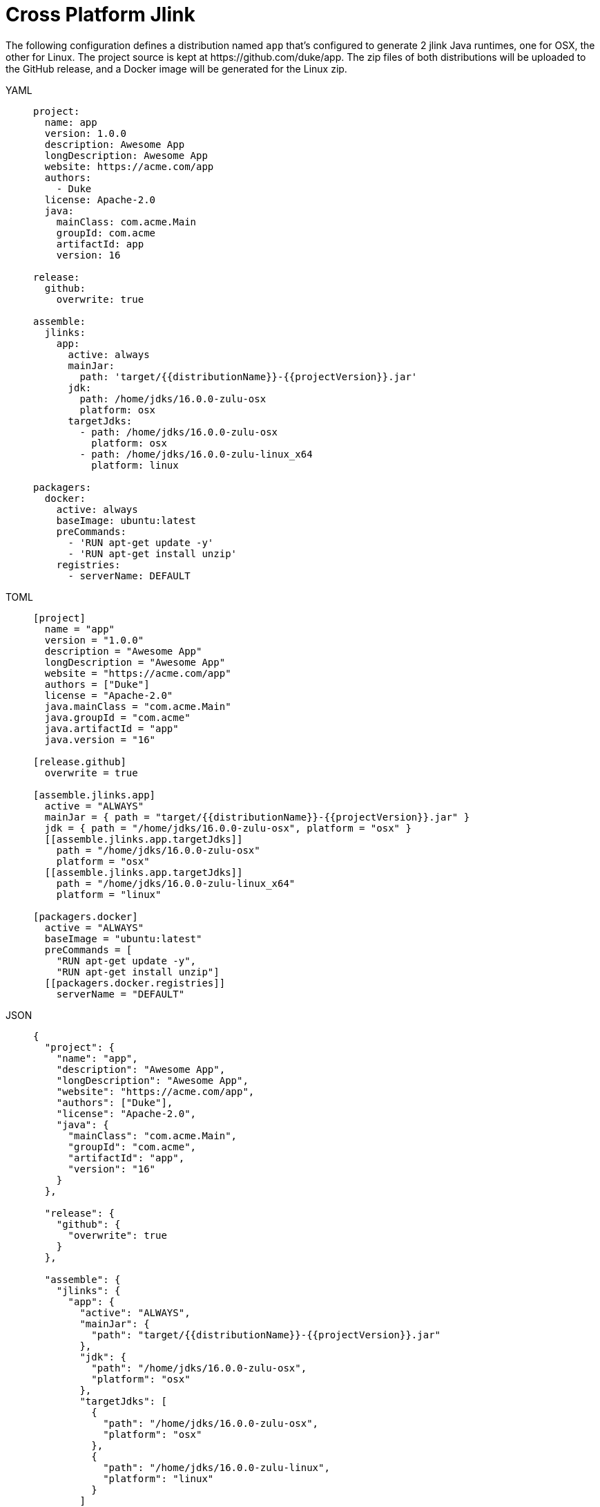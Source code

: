 = Cross Platform Jlink

The following configuration defines a distribution named `app` that's configured to generate 2 jlink Java runtimes,
one for OSX, the other for Linux. The project source is kept at pass:[https://github.com/duke/app]. The zip files of
both distributions will be uploaded to the GitHub release, and a Docker image will be generated for the Linux zip.

[tabs]
====
YAML::
+
[source,yaml]
[subs="+macros"]
----
project:
  name: app
  version: 1.0.0
  description: Awesome App
  longDescription: Awesome App
  website: pass:[https://acme.com/app]
  authors:
    - Duke
  license: Apache-2.0
  java:
    mainClass: com.acme.Main
    groupId: com.acme
    artifactId: app
    version: 16

release:
  github:
    overwrite: true

assemble:
  jlinks:
    app:
      active: always
      mainJar:
        path: 'target/{{distributionName}}-{{projectVersion}}.jar'
      jdk:
        path: /home/jdks/16.0.0-zulu-osx
        platform: osx
      targetJdks:
        - path: /home/jdks/16.0.0-zulu-osx
          platform: osx
        - path: /home/jdks/16.0.0-zulu-linux_x64
          platform: linux

packagers:
  docker:
    active: always
    baseImage: ubuntu:latest
    preCommands:
      - 'RUN apt-get update -y'
      - 'RUN apt-get install unzip'
    registries:
      - serverName: DEFAULT
----
TOML::
+
[source,toml]
[subs="+macros"]
----
[project]
  name = "app"
  version = "1.0.0"
  description = "Awesome App"
  longDescription = "Awesome App"
  website = "pass:[https://acme.com/app]"
  authors = ["Duke"]
  license = "Apache-2.0"
  java.mainClass = "com.acme.Main"
  java.groupId = "com.acme"
  java.artifactId = "app"
  java.version = "16"

[release.github]
  overwrite = true

[assemble.jlinks.app]
  active = "ALWAYS"
  mainJar = { path = "target/{{distributionName}}-{{projectVersion}}.jar" }
  jdk = { path = "/home/jdks/16.0.0-zulu-osx", platform = "osx" }
  pass:[[[assemble.jlinks.app.targetJdks]]]
    path = "/home/jdks/16.0.0-zulu-osx"
    platform = "osx"
  pass:[[[assemble.jlinks.app.targetJdks]]]
    path = "/home/jdks/16.0.0-zulu-linux_x64"
    platform = "linux"

[packagers.docker]
  active = "ALWAYS"
  baseImage = "ubuntu:latest"
  preCommands = [
    "RUN apt-get update -y",
    "RUN apt-get install unzip"]
  pass:[[[packagers.docker.registries]]]
    serverName = "DEFAULT"
----
JSON::
+
[source,json]
[subs="+macros"]
----
{
  "project": {
    "name": "app",
    "description": "Awesome App",
    "longDescription": "Awesome App",
    "website": "pass:[https://acme.com/app]",
    "authors": ["Duke"],
    "license": "Apache-2.0",
    "java": {
      "mainClass": "com.acme.Main",
      "groupId": "com.acme",
      "artifactId": "app",
      "version": "16"
    }
  },

  "release": {
    "github": {
      "overwrite": true
    }
  },

  "assemble": {
    "jlinks": {
      "app": {
        "active": "ALWAYS",
        "mainJar": {
          "path": "target/{{distributionName}}-{{projectVersion}}.jar"
        },
        "jdk": {
          "path": "/home/jdks/16.0.0-zulu-osx",
          "platform": "osx"
        },
        "targetJdks": [
          {
            "path": "/home/jdks/16.0.0-zulu-osx",
            "platform": "osx"
          },
          {
            "path": "/home/jdks/16.0.0-zulu-linux",
            "platform": "linux"
          }
        ]
      }
    }
  },

  "packagers": {
    "docker": {
      "active": "ALWAYS",
      "baseImage": "ubuntu:latest",
      "preCommands": [
        "RUN apt-get update -y",
        "RUN apt-get install unzip"],
      "registries": {
        "DEFAULT": { }
      }
    }
  }
}
----
Maven::
+
[source,xml]
[subs="+macros,verbatim,attributes"]
----
<?xml version="1.0" encoding="UTF-8"?>
<project xsi:schemaLocation="http://maven.apache.org/POM/4.0.0 http://maven.apache.org/xsd/maven-4.0.0.xsd" xmlns="http://maven.apache.org/POM/4.0.0"
    xmlns:xsi="http://www.w3.org/2001/XMLSchema-instance">
  <modelVersion>4.0.0</modelVersion>
  <groupId>com.acme</groupId>
  <artifactId>app</artifactId>
  <version>1.0.0</version>

  <name>app</name>
  <description>Sample app</description>
  <url>https://acme.com/app</url>
  <inceptionYear>2020</inceptionYear>

  <properties>
    <maven.compiler.release>16</maven.compiler.release>
  </properties>

  <licenses>
    <license>
       <name>Apache-2.0</name>
       <url>https://spdx.org/licenses/Apache-2.0.html</url>
       <distribution>repo</distribution>
    </license>
  </licenses>

  <developers>
    <developer>
      <id>duke</id>
      <name>Duke</name>
      <roles>
        <role>author</role>
      </roles>
    </developer>
  </developers>

  <build>
    <plugins>
      <plugin>
        <groupId>org.jreleaser</groupId>
        <artifactId>jreleaser-maven-plugin</artifactId>
        <version>{jreleaser-version}</version>
        <configuration>
          <jreleaser>
            <project>
              <java>
                <mainClass>com.acme.Main</mainClass>
              </java>
            </project>
            <release>
              <github>
                <overwrite>true</overwrite>
              </github>
            </release>
            <assemble>
              <jlinks>
                <jlink>
                  <name>app</name>
                  <active>ALWAYS</active>
                  <mainJar>
                    <path>target/{{distributionName}}-{{projectVersion}}.jar</path>
                  </mainJar>
                  <jdk>
                    <path>/home/jdks/16.0.0-zulu-osx</path>
                    <platform>osx</platform>
                  </jdk>
                  <targetJdks>
                    <targetJdk>
                      <path>/home/jdks/16.0.0-zulu-osx</path>
                      <platform>osx</platform>
                    </targetJdk>
                    <targetJdk>
                      <path>/home/jdks/16.0.0-zulu-linux</path>
                      <platform>linux</platform>
                    </targetJdk>
                  </targetJdks>
                </jlink>
              </jlinks>
            </assemble>
            <packagers>
              <docker>
                <active>ALWAYS</active>
                <baseImage>ubuntu:latest</baseImage>
                <preCommands>
                  <preCommand>RUN apt-get update -y</preCommand>
                  <preCommand>RUN apt-get install unzip</preCommand>
                </preCommands>
                <registries>
                  <registry>
                    <serverName>DEFAULT</serverName>
                  </registry>
                </registries>
              </docker>
            </packagers>
          </jreleaser>
        </configuration>
      </plugin>
    </plugins>
  </build>
</project>
----
Gradle::
+
[source,groovy]
[subs="+macros"]
----
plugins {
    id 'org.jreleaser'
}

group = 'com.acme'
version = '1.0.0'

jreleaser {
  project {
    name = 'app'
    description = 'Awesome App'
    longDescription = 'Awesome App'
    website = 'pass:[https://acme.com/app]'
    authors = ['Duke']
    license = 'Apache-2.0'
    java {
      mainClass = 'com.acme.Main'
      artifactId = 'app'
      version = '16'
    }
  }

  release {
    github {
      overwrite = true
    }
  }

  assemble {
    jlinks {
      app {
        active = 'ALWAYS'
        mainJar {
          path = 'target/{{distributionName}}-{{projectVersion}}.jar'
        }
        jdk {
          path = '/home/jdks/16.0.0-zulu-osx'
          platform = 'osx'
        }
        targetJdk {
          path = '/home/jdks/16.0.0-zulu-osx'
          platform = 'osx'
        }
        targetJdk {
          path = '/home/jdks/16.0.0-zulu-linux'
          platform = 'linux'
        }
      }
    }
  }

  packagers {
    docker {
      active = 'ALWAYS'
      baseImage = 'ubuntu:latest'
      preCommands = [
        'RUN apt-get update -y',
        'RUN apt-get install unzip']
      registries {
        DEFAULT { }
      }
    }
  }
}
----
====

Assembling the jlink Java Runtimes.

[source,sh]
[subs="attributes"]
----
$ jreleaser assemble
[INFO]  JReleaser {jreleaser-version}
[INFO]  Configuring with jreleaser.yml
[INFO]    - basedir set to /Users/duke/tmp/app
[INFO]  Reading configuration
[INFO]  Loading properties from /Users/duke/.jreleaser/config.properties
[INFO]  Validating configuration
[INFO]  Project version set to 1.0.0
[INFO]  Release is not snapshot
[INFO]  Timestamp is 2021-04-16T23:41:20.220912+02:00
[INFO]  HEAD is at 0357971
[INFO]  dryrun set to false
[INFO]  Assembling all distributions
[INFO]    [jlink] assembling app distribution
[INFO]    [jlink] - com.acme.app-1.0.0-osx
[INFO]    [jlink] - com.acme.app-1.0.0-linux
[INFO]  JReleaser succeeded after 8.900s
[INFO]  Writing output properties to out/jreleaser/output.properties
----

Releasing all distributions.

[source,sh]
[subs="attributes"]
----
$ jreleaser full-release

[INFO]  JReleaser {jreleaser-version}
[INFO]  Configuring with jreleaser.yml
[INFO]    - basedir set to /Users/duke/tmp/app
[INFO]  Reading configuration
[INFO]  Loading properties from /Users/duke/.jreleaser/config.properties
[INFO]  Validating configuration
[INFO]  Project version set to 1.0.0
[INFO]  Release is not snapshot
[INFO]  Timestamp is 2021-04-16T23:41:39.744177+02:00
[INFO]  HEAD is at 0357971
[INFO]  dryrun set to false
[INFO]  Generating changelog: out/jreleaser/release/CHANGELOG.md
[INFO]  Calculating checksums
[INFO]    [checksum] out/jreleaser/app/assemble/jlink/com.acme.app-1.0.0-osx.zip
[INFO]    [checksum] out/jreleaser/app/assemble/jlink/com.acme.app-1.0.0-linux.zip
[INFO]  Signing files
[INFO]  Signing is not enabled. Skipping
[INFO]  Releasing to https://github.com/duke/app
[INFO]   - uploading com.acme.app-1.0.0-osx.zip
[INFO]   - uploading com.acme.app-1.0.0-linux.zip
[INFO]   - uploading checksums.txt
[INFO]  Preparing distributions
[INFO]    - Preparing app distribution
[INFO]      [docker] preparing app distribution
[INFO]  Packaging distributions
[INFO]    - Packaging app distribution
[INFO]      [docker] packaging app distribution
[INFO]      [docker]  - duke/app:v1.0.0
[INFO]      [docker] sha256:a8eb8c32b795b320a3b52e9c6e62e5c6845def2fee83fd30b2a82b20b7c542a9
[INFO]  Publishing distributions
[INFO]    - Publishing app distribution
[INFO]      [docker] publishing app distribution
[INFO]      [docker]  - duke/app:v1.0.0
[INFO]      [docker] Removing login credentials for https://index.docker.io/v1/
[INFO]  Announcing release
[INFO]  Announcing is not enabled. Skipping.
[INFO]  JReleaser succeeded after 5.527s
[INFO]  Writing output properties to out/jreleaser/output.properties
----
